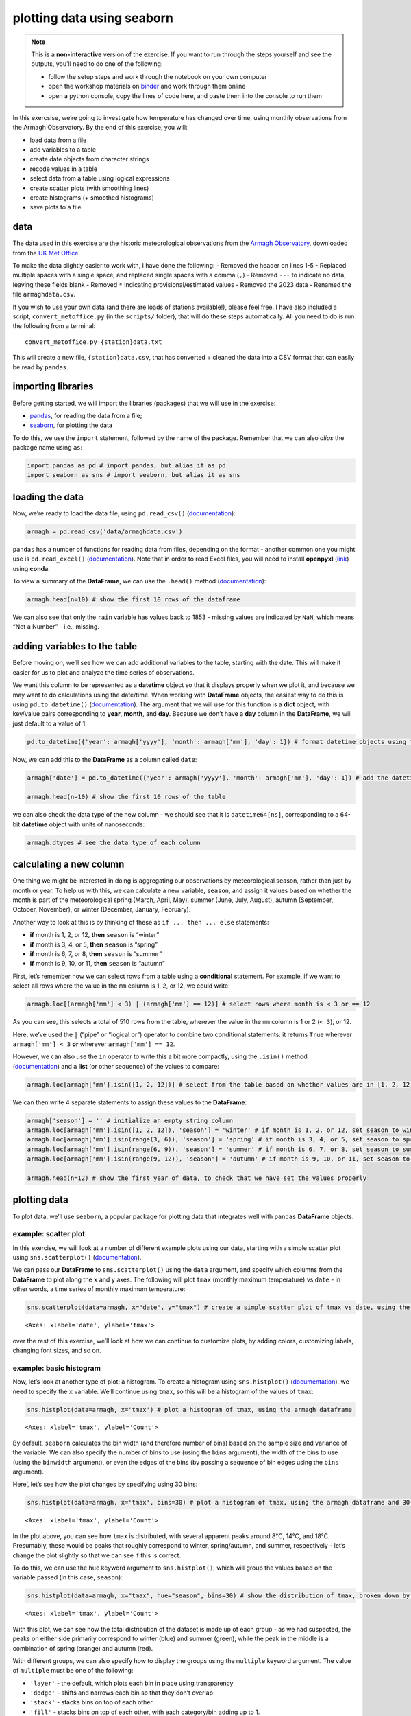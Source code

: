 plotting data using seaborn
============================

.. note::

    This is a **non-interactive** version of the exercise. If you want to run through the steps yourself and see the
    outputs, you'll need to do one of the following:

    - follow the setup steps and work through the notebook on your own computer
    - open the workshop materials on `binder <https://mybinder.org/v2/gh/iamdonovan/intro-to-python/HEAD>`__ and work
      through them online
    - open a python console, copy the lines of code here, and paste them into the console to run them

In this exercsise, we’re going to investigate how temperature has
changed over time, using monthly observations from the Armagh
Observatory. By the end of this exercise, you will:

-  load data from a file
-  add variables to a table
-  create date objects from character strings
-  recode values in a table
-  select data from a table using logical expressions
-  create scatter plots (with smoothing lines)
-  create histograms (+ smoothed histograms)
-  save plots to a file

data
----

The data used in this exercise are the historic meteorological
observations from the `Armagh
Observatory <https://www.metoffice.gov.uk/weather/learn-about/how-forecasts-are-made/observations/recording-observations-for-over-100-years>`__,
downloaded from the `UK Met
Office <https://www.metoffice.gov.uk/research/climate/maps-and-data/historic-station-data>`__.

To make the data slightly easier to work with, I have done the
following: - Removed the header on lines 1-5 - Replaced multiple spaces
with a single space, and replaced single spaces with a comma (``,``) -
Removed ``---`` to indicate no data, leaving these fields blank -
Removed ``*`` indicating provisional/estimated values - Removed the 2023
data - Renamed the file ``armaghdata.csv``.

If you wish to use your own data (and there are loads of stations
available!), please feel free. I have also included a script,
``convert_metoffice.py`` (in the ``scripts/`` folder), that will do
these steps automatically. All you need to do is run the following from
a terminal:

::

       convert_metoffice.py {station}data.txt

This will create a new file, ``{station}data.csv``, that has converted +
cleaned the data into a CSV format that can easily be read by
``pandas``.

importing libraries
-------------------

Before getting started, we will import the libraries (packages) that we
will use in the exercise:

-  `pandas <https://pandas.pydata.org/>`__, for reading the data from a
   file;
-  `seaborn <https://seaborn.pydata.org/>`__, for plotting the data

To do this, we use the ``import`` statement, followed by the name of the
package. Remember that we can also *alias* the package name using
``as``:

.. code:: ipython3

    import pandas as pd # import pandas, but alias it as pd
    import seaborn as sns # import seaborn, but alias it as sns

loading the data
----------------

Now, we’re ready to load the data file, using ``pd.read_csv()``
(`documentation <https://pandas.pydata.org/pandas-docs/stable/reference/api/pandas.read_csv.html>`__):

.. code:: ipython3

    armagh = pd.read_csv('data/armaghdata.csv')

``pandas`` has a number of functions for reading data from files,
depending on the format - another common one you might use is
``pd.read_excel()``
(`documentation <https://pandas.pydata.org/pandas-docs/stable/reference/api/pandas.read_excel.html>`__).
Note that in order to read Excel files, you will need to install
**openpyxl** (`link <https://openpyxl.readthedocs.io/>`__) using
**conda**.

To view a summary of the **DataFrame**, we can use the ``.head()``
method
(`documentation <https://pandas.pydata.org/pandas-docs/stable/reference/api/pandas.DataFrame.head.html>`__):

.. code:: ipython3

    armagh.head(n=10) # show the first 10 rows of the dataframe

We can also see that only the ``rain`` variable has values back to 1853
- missing values are indicated by ``NaN``, which means “Not a Number” -
i.e., missing.

adding variables to the table
-----------------------------

Before moving on, we’ll see how we can add additional variables to the
table, starting with the date. This will make it easier for us to plot
and analyze the time series of observations.

We want this column to be represented as a **datetime** object so that
it displays properly when we plot it, and because we may want to do
calculations using the date/time. When working with **DataFrame**
objects, the easiest way to do this is using ``pd.to_datetime()``
(`documentation <https://pandas.pydata.org/pandas-docs/stable/reference/api/pandas.to_datetime.html>`__).
The argument that we will use for this function is a **dict** object,
with key/value pairs corresponding to **year**, **month**, and **day**.
Because we don’t have a **day** column in the **DataFrame**, we will
just default to a value of 1:

.. code:: ipython3

    pd.to_datetime({'year': armagh['yyyy'], 'month': armagh['mm'], 'day': 1}) # format datetime objects using the yyyy and mm columns

Now, we can add this to the **DataFrame** as a column called ``date``:

.. code:: ipython3

    armagh['date'] = pd.to_datetime({'year': armagh['yyyy'], 'month': armagh['mm'], 'day': 1}) # add the datetime series to the dataframe with the name 'date'

    armagh.head(n=10) # show the first 10 rows of the table

we can also check the data type of the new column - we should see that
it is ``datetime64[ns]``, corresponding to a 64-bit **datetime** object
with units of nanoseconds:

.. code:: ipython3

    armagh.dtypes # see the data type of each column

calculating a new column
------------------------

One thing we might be interested in doing is aggregating our
observations by meteorological season, rather than just by month or
year. To help us with this, we can calculate a new variable, ``season``,
and assign it values based on whether the month is part of the
meteorological spring (March, April, May), summer (June, July, August),
autumn (September, October, November), or winter (December, January,
February).

Another way to look at this is by thinking of these as
``if ... then ... else`` statements:

-  **if** month is 1, 2, or 12, **then** ``season`` is “winter”
-  **if** month is 3, 4, or 5, **then** ``season`` is “spring”
-  **if** month is 6, 7, or 8, **then** ``season`` is “summer”
-  **if** month is 9, 10, or 11, **then** ``season`` is “autumn”

First, let’s remember how we can select rows from a table using a
**conditional** statement. For example, if we want to select all rows
where the value in the ``mm`` column is 1, 2, or 12, we could write:

.. code:: ipython3

    armagh.loc[(armagh['mm'] < 3) | (armagh['mm'] == 12)] # select rows where month is < 3 or == 12

As you can see, this selects a total of 510 rows from the table,
wherever the value in the ``mm`` column is 1 or 2 (``< 3``), or 12.

Here, we’ve used the ``|`` (“pipe” or “logical or”) operator to combine
two conditional statements: it returns ``True`` wherever
``armagh['mm'] < 3`` **or** wherever ``armagh['mm'] == 12``.

However, we can also use the ``in`` operator to write this a bit more
compactly, using the ``.isin()`` method
(`documentation <https://pandas.pydata.org/pandas-docs/stable/reference/api/pandas.Series.isin.html>`__)
and a **list** (or other sequence) of the values to compare:

.. code:: ipython3

    armagh.loc[armagh['mm'].isin([1, 2, 12])] # select from the table based on whether values are in [1, 2, 12]

We can then write 4 separate statements to assign these values to the
**DataFrame**:

.. code:: ipython3

    armagh['season'] = '' # initialize an empty string column
    armagh.loc[armagh['mm'].isin([1, 2, 12]), 'season'] = 'winter' # if month is 1, 2, or 12, set season to winter
    armagh.loc[armagh['mm'].isin(range(3, 6)), 'season'] = 'spring' # if month is 3, 4, or 5, set season to spring
    armagh.loc[armagh['mm'].isin(range(6, 9)), 'season'] = 'summer' # if month is 6, 7, or 8, set season to summer
    armagh.loc[armagh['mm'].isin(range(9, 12)), 'season'] = 'autumn' # if month is 9, 10, or 11, set season to autumn

    armagh.head(n=12) # show the first year of data, to check that we have set the values properly

plotting data
-------------

To plot data, we’ll use ``seaborn``, a popular package for plotting data
that integrates well with ``pandas`` **DataFrame** objects.

example: scatter plot
~~~~~~~~~~~~~~~~~~~~~

In this exercise, we will look at a number of different example plots
using our data, starting with a simple scatter plot using
``sns.scatterplot()``
(`documentation <https://seaborn.pydata.org/generated/seaborn.scatterplot.html>`__).

We can pass our **DataFrame** to ``sns.scatterplot()`` using the
``data`` argument, and specify which columns from the **DataFrame** to
plot along the ``x`` and ``y`` axes. The following will plot ``tmax``
(monthly maximum temperature) vs ``date`` - in other words, a time
series of monthly maximum temperature:

.. code:: ipython3

    sns.scatterplot(data=armagh, x="date", y="tmax") # create a simple scatter plot of tmax vs date, using the armagh dataframe




.. parsed-literal::

    <Axes: xlabel='date', ylabel='tmax'>




.. image:: plotting_files/plotting_19_1.png


over the rest of this exercise, we’ll look at how we can continue to
customize plots, by adding colors, customizing labels, changing font
sizes, and so on.

example: basic histogram
~~~~~~~~~~~~~~~~~~~~~~~~

Now, let’s look at another type of plot: a histogram. To create a
histogram using ``sns.histplot()``
(`documentation <https://seaborn.pydata.org/generated/seaborn.histplot.html>`__),
we need to specify the ``x`` variable. We’ll continue using ``tmax``, so
this will be a histogram of the values of ``tmax``:

.. code:: ipython3

    sns.histplot(data=armagh, x='tmax') # plot a histogram of tmax, using the armagh dataframe




.. parsed-literal::

    <Axes: xlabel='tmax', ylabel='Count'>




.. image:: plotting_files/plotting_21_1.png


By default, ``seaborn`` calculates the bin width (and therefore number
of bins) based on the sample size and variance of the variable. We can
also specify the number of bins to use (using the ``bins`` argument),
the width of the bins to use (using the ``binwidth`` argument), or even
the edges of the bins (by passing a sequence of bin edges using the
``bins`` argument).

Here’, let’s see how the plot changes by specifying using 30 bins:

.. code:: ipython3

    sns.histplot(data=armagh, x='tmax', bins=30) # plot a histogram of tmax, using the armagh dataframe and 30 bins




.. parsed-literal::

    <Axes: xlabel='tmax', ylabel='Count'>




.. image:: plotting_files/plotting_23_1.png


In the plot above, you can see how ``tmax`` is distributed, with several
apparent peaks around 8°C, 14°C, and 18°C. Presumably, these would be
peaks that roughly correspond to winter, spring/autumn, and summer,
respectively - let’s change the plot slightly so that we can see if this
is correct.

To do this, we can use the ``hue`` keyword argument to
``sns.histplot()``, which will group the values based on the variable
passed (in this case, ``season``):

.. code:: ipython3

    sns.histplot(data=armagh, x="tmax", hue="season", bins=30) # show the distribution of tmax, broken down by season




.. parsed-literal::

    <Axes: xlabel='tmax', ylabel='Count'>




.. image:: plotting_files/plotting_25_1.png


With this plot, we can see how the total distribution of the dataset is
made up of each group - as we had suspected, the peaks on either side
primarily correspond to winter (blue) and summer (green), while the peak
in the middle is a combination of spring (orange) and autumn (red).

With different groups, we can also specify how to display the groups
using the ``multiple`` keyword argument. The value of ``multiple`` must
be one of the following:

-  ``'layer'`` - the default, which plots each bin in place using
   transparency
-  ``'dodge'`` - shifts and narrows each bin so that they don’t overlap
-  ``'stack'`` - stacks bins on top of each other
-  ``'fill'`` - stacks bins on top of each other, with each category/bin
   adding up to 1.

In the cell below, add an argument to ``histplot`` to show the
histograms stacked on top of each other:

.. code:: ipython3

    sns.histplot(data=armagh, x="tmax", hue="season", bins=30) # remember to add the right keyword argument!




.. parsed-literal::

    <Axes: xlabel='tmax', ylabel='Count'>




.. image:: plotting_files/plotting_27_1.png


example: density plot
~~~~~~~~~~~~~~~~~~~~~

We can also plot the density distribution of the data, a smoothed
version of the histogram, using ``sns.kdeplot()``
(`documentation <https://seaborn.pydata.org/generated/seaborn.kdeplot.html>`__):

.. code:: ipython3

    sns.kdeplot(data=armagh, x='tmax', hue='season', fill=True) # plot the density distribution of the data, colored by season, filled in




.. parsed-literal::

    <Axes: xlabel='tmax', ylabel='Density'>




.. image:: plotting_files/plotting_29_1.png


example: box plots
~~~~~~~~~~~~~~~~~~

To make a box plot, we can use ``sns.boxplot()``
(`documentation <https://seaborn.pydata.org/generated/seaborn.boxplot.html>`__):

.. code:: ipython3

    sns.boxplot(data=armagh, x='season', y='rain') # create a vertical box plot of rain, grouped by season




.. parsed-literal::

    <Axes: xlabel='season', ylabel='rain'>




.. image:: plotting_files/plotting_31_1.png


To swap the orientation of the boxes, we can change the ``x`` and ``y``
mapping:

.. code:: ipython3

    sns.boxplot(data=armagh, x='rain', y='season') # create a horizontal box plot of rain, grouped by season




.. parsed-literal::

    <Axes: xlabel='rain', ylabel='season'>




.. image:: plotting_files/plotting_33_1.png


facet wrapping
--------------

We might also want to plot our data using different subplots, or
**facets**. For example, let’s look at a scatter plot of ``tmax`` vs
``rain``, colored by season:

.. code:: ipython3

    sns.scatterplot(data=armagh, x='rain', y='tmax', hue='season', style='season')




.. parsed-literal::

    <Axes: xlabel='rain', ylabel='tmax'>




.. image:: plotting_files/plotting_35_1.png


But, this makes it difficult to see the scatter for each season. To
split this into a single subplot for each season, we use
``sns.FaceGrid()``
(`documentation <https://seaborn.pydata.org/generated/seaborn.FacetGrid.html>`__)
to create a **FacetGrid** object, with each panel of the grid
corresponding to a different season.

We can then use ``.map_dataframe()``
(`documentation <https://seaborn.pydata.org/generated/seaborn.FacetGrid.map_dataframe.html>`__)
to *map* a plotting function (in this case, ``sns.scatterplot()``) to
each panel, specifying the ``x`` and ``y`` data:

.. code:: ipython3

    g = sns.FacetGrid(data=armagh, col='season', col_wrap=2) # create a 2x2 grid of panels, one for each value of season
    g.map_dataframe(sns.scatterplot, x='rain', y='tmax') # create a scatter plot of tmax vs rain in each panel




.. parsed-literal::

    <seaborn.axisgrid.FacetGrid at 0x7f1222fbea50>




.. image:: plotting_files/plotting_37_1.png


cleaning up and saving the plot to a file
-----------------------------------------

In the final example, we’ll make a plot showing the relationship between
``rain`` and ``tmax``, colored by the ``season``, and plot regression
lines for each season.

We’ll also see how we can change the axes labels, and increase font
sizes, to help make our plot ready for including in a manuscript or
presentation.

Because we want to see the linear relationship between ``rain`` and
``tmax`` for each season, we can use ``sns.lmplot()``
(`documentation <https://seaborn.pydata.org/generated/seaborn.lmplot.html>`__)-
this will plot the scatter plot, plus the regression lines:

.. code:: ipython3

    sns.lmplot(data=armagh, x='rain', y='tmax', hue='season')




.. parsed-literal::

    <seaborn.axisgrid.FacetGrid at 0x7f122041b6d0>




.. image:: plotting_files/plotting_39_1.png


Up to now, we’ve just been showing the output of the different plotting
calls directly by running each cell. In a script, however, this wouldn’t
work - we want to assign the output to a new **object**, which we can
then use in the script (including, ultimately, by saving the plot to a
file).

We do this exactly the same way as we have previously, using the ``=``
operator:

.. code:: ipython3

    rain_tmax_plot = sns.lmplot(data=armagh, x='rain', y='tmax', hue='season')



.. image:: plotting_files/plotting_41_0.png


Now, we can use this object to change the properties of the axes.
``seaborn`` is built on top of another package,
`matplotlib <https://matplotlib.org/stable/users/index>`__, and many of
the objects created by ``seaborn`` either are ``matplotlib`` objects, or
they inherit a number of attributes from the ``matplotlib`` classes they
are built on.

For example, the ``rain_tmax_plot`` object we have created is a
**seaborn.axisgrid.FacetGrid**:

.. code:: ipython3

    type(rain_tmax_plot) # show the type of rain_tmax_plot

This **class** has an attribute, ``ax``, which is a
**matplotlib.axes.Axes**
(`documentation <https://matplotlib.org/stable/api/_as_gen/matplotlib.axes.Axes.html>`__):

.. code:: ipython3

    type(rain_tmax_plot.ax) # show the type of rain_tmax_plot.ax

To change the properties of the axes, then, we can use the relevant
**Axes** methods. For example, ``.set_xlabel()``
(`documentation <https://matplotlib.org/stable/api/_as_gen/matplotlib.axes.Axes.set_xlabel.html>`__)
and ``.set_ylabel()``
(`documentation <https://matplotlib.org/stable/api/_as_gen/matplotlib.axes.Axes.set_ylabel.html>`__)
will change the text and properties of the x and y axis labels,
respectively, and we can use the ``fontsize`` argument to set the size
of the text:

.. code:: ipython3

    rain_tmax_plot.ax.set_xlabel('monthly rainfall (mm)', fontsize=14) # set the x axis label
    rain_tmax_plot.ax.set_ylabel('monthly maximum temperature (°C)', fontsize=14) # set the y axis label

    rain_tmax_plot.fig # show the figure again




.. image:: plotting_files/plotting_47_0.png



We can also use ``.set_xticks()``
(`documentation <https://matplotlib.org/stable/api/_as_gen/matplotlib.axes.Axes.set_xticks.html>`__)
and ``.set_yticks()``
(`documentation <https://matplotlib.org/stable/api/_as_gen/matplotlib.axes.Axes.set_yticks.html>`__)
to change the location, text, and properties of the ticks on the x and y
axis, respectively:

.. code:: ipython3

    rain_tmax_plot.ax.set_xticks(range(0, 250, 50), labels=range(0, 250, 50), fontsize=12) # change the xtick label font size
    rain_tmax_plot.ax.set_yticks(range(5, 25, 5), labels=range(5, 25, 5), fontsize=12) # change the xtick label font size

    rain_tmax_plot.fig # show the figure again




.. image:: plotting_files/plotting_49_0.png



As you can see from the previous few cells, we have been using
``rain_tmax_plot.fig`` to show the updates to the figure. As you might
have guessed, this is a **matplotlib.figure.Figure** object
(`documentation <https://matplotlib.org/stable/api/figure_api.html#matplotlib.figure.Figure>`__)
- effectively, the canvas where ``seaborn`` draws the plot:

.. code:: ipython3

    type(rain_tmax_plot.fig) # show the type of rain_tmax_plot.fig

To save our figure to a file, we can use ``.savefig()``
(`documentation <https://matplotlib.org/stable/api/figure_api.html#matplotlib.figure.Figure.savefig>`__)
as an SVG (scalable vector graphics) file:

.. code:: ipython3

    rain_tmax_plot.fig.savefig('rain_tmax_plot.svg', bbox_inches='tight') # save the figure cropped close to the axes

exercise and next steps
-----------------------

That’s all for this exercise. To practice your skills, create a script
that does the following:

-  loads the packages that you will need at the beginning of the script
-  adds a season variable
-  adds a variable to divide the data into three 50 year periods:
   1871-1920, 1921-1970, and 1971-2020
-  selects only those observations between 1871 and 2020 (inclusive)
-  creates a figure to plot the density distribution of tmin for each
   period in its own panel, colored by season (using both color and
   fill)
-  creates a figure to plot the density distribution of tmin for each
   period in the same panel, colored by the period (using both color and
   fill)
-  sets appropriate labels and font sizes for the axis text
-  saves each plot to its own file. For the three-panel figure, make
   sure to change the width and height of the plot so that the plot is
   more rectangular, and each panel is approximately square